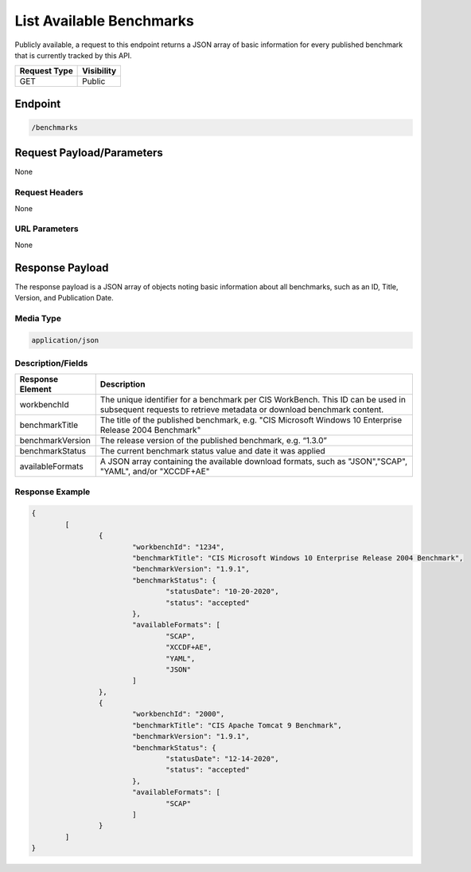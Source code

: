 List Available Benchmarks
=========================================================
Publicly available, a request to this endpoint returns a JSON array of basic information for every published benchmark that is currently tracked by this API.

.. list-table::
	:header-rows: 1

	* - Request Type 
	  - Visibility
	* - GET
	  - Public

Endpoint
--------

.. code-block::

	/benchmarks

Request Payload/Parameters
--------------------------
None

Request Headers
^^^^^^^^^^^^^^^
None

URL Parameters
^^^^^^^^^^^^^^
None

Response Payload
----------------
The response payload is a JSON array of objects noting basic information about all benchmarks, such as an ID, Title, Version, and Publication Date.

Media Type
^^^^^^^^^^
.. code-block::

	application/json

Description/Fields
^^^^^^^^^^^^^^^^^^
.. list-table::
	:header-rows: 1

	* - Response Element 
	  - Description
	* - workbenchId
	  - The unique identifier for a benchmark per CIS WorkBench.  This ID can be used in subsequent requests to retrieve metadata or download benchmark content.
	* - benchmarkTitle
	  - The title of the published benchmark, e.g. "CIS Microsoft Windows 10 Enterprise Release 2004 Benchmark"
	* - benchmarkVersion
	  - The release version of the published benchmark, e.g. “1.3.0”
	* - benchmarkStatus
	  - The current benchmark status value and date it was applied
	* - availableFormats
	  - A JSON array containing the available download formats, such as "JSON","SCAP", "YAML", and/or "XCCDF+AE"

Response Example
^^^^^^^^^^^^^^^^
.. code-block:: json

	{
		[
			{
				"workbenchId": "1234", 
				"benchmarkTitle": "CIS Microsoft Windows 10 Enterprise Release 2004 Benchmark", 
				"benchmarkVersion": "1.9.1", 
				"benchmarkStatus": {
					"statusDate": "10-20-2020", 
					"status": "accepted"
				}, 
				"availableFormats": [
					"SCAP", 
					"XCCDF+AE", 
					"YAML", 
					"JSON"
				]
			}, 
			{
				"workbenchId": "2000", 
				"benchmarkTitle": "CIS Apache Tomcat 9 Benchmark", 
				"benchmarkVersion": "1.9.1", 
				"benchmarkStatus": {
					"statusDate": "12-14-2020", 
					"status": "accepted"
				},
				"availableFormats": [
					"SCAP"
				]
			}
		]
	}


.. history
.. authors
.. license